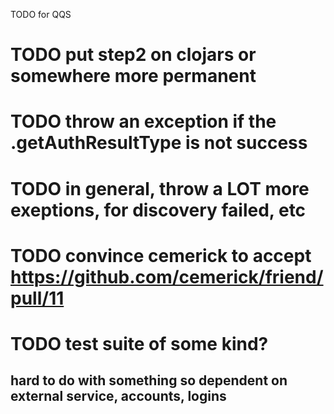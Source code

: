 TODO for QQS

* TODO put step2 on clojars or somewhere more permanent
* TODO throw an exception if the .getAuthResultType is not success
* TODO in general, throw a LOT more exeptions, for discovery failed, etc
* TODO convince cemerick to accept https://github.com/cemerick/friend/pull/11
* TODO test suite of some kind?
** hard to do with something so dependent on external service, accounts, logins

